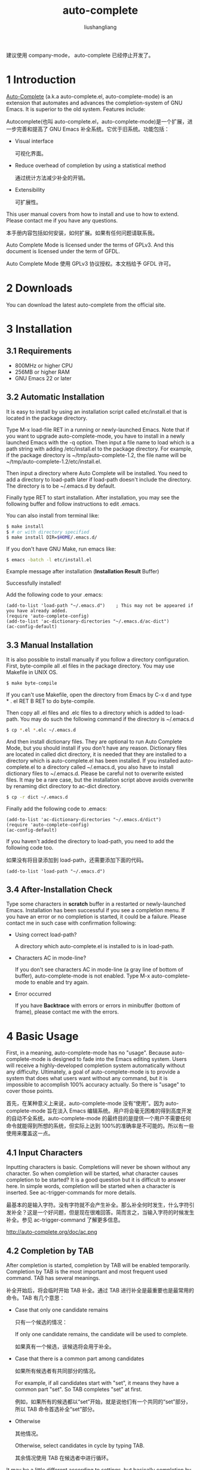 # -*- coding:utf-8-*-
#+TITLE: auto-complete
#+AUTHOR: liushangliang
#+EMAIL: phenix3443+github@gmail.com

建议使用 company-mode， auto-complete 已经停止开发了。

* 1 Introduction
  [[https://github.com/auto-complete/auto-complete][Auto-Complete]] (a.k.a auto-complete.el, auto-complete-mode) is an extension that automates and advances the completion-system of GNU Emacs. It is superior to the old system. Features include:

  Autocomplete(也叫 auto-complete.el，auto-complete-mode)是一个扩展，进一步完善和提高了 GNU Emacs 补全系统。它优于旧系统。功能包括：

  + Visual interface

	可视化界面。

  + Reduce overhead of completion by using a statistical method

	通过统计方法减少补全的开销。

  + Extensibility

	可扩展性。

  This user manual covers from how to install and use to how to extend. Please contact me if you have any questions.

  本手册内容包括如何安装，如何扩展。如果有任何问题请联系我。

  Auto Complete Mode is licensed under the terms of GPLv3. And this document is licensed under the term of GFDL.

  Auto Complete Mode 使用 GPLv3 协议授权。本文档给予 GFDL 许可。

* 2 Downloads

  You can download the latest auto-complete from the official site.

* 3 Installation

** 3.1 Requirements

   + 800MHz or higher CPU
   + 256MB or higher RAM
   + GNU Emacs 22 or later

** 3.2 Automatic Installation

   It is easy to install by using an installation script called etc/install.el that is located in the package directory.

   Type M-x load-file RET in a running or newly-launched Emacs. Note that if you want to upgrade auto-complete-mode, you have to install in a newly launched Emacs with the -q option. Then input a file name to load which is a path string with adding /etc/install.el to the package directory. For example, if the package directory is ~/tmp/auto-complete-1.2, the file name will be ~/tmp/auto-complete-1.2/etc/install.el.

   Then input a directory where Auto Complete will be installed. You need to add a directory to load-path later if load-path doesn't include the directory. The directory is to be ~/.emacs.d by default.

   Finally type RET to start installation. After installation, you may see the following buffer and follow instructions to edit .emacs.

   You can also install from terminal like:

   #+BEGIN_SRC sh
$ make install
$ # or with directory specified
$ make install DIR=$HOME/.emacs.d/
   #+END_SRC

   If you don't have GNU Make, run emacs like:

   #+BEGIN_SRC sh
$ emacs -batch -l etc/install.el
   #+END_SRC

   Example message after installation (*Installation Result* Buffer)

   Successfully installed!

   Add the following code to your .emacs:

   #+BEGIN_SRC elisp
(add-to-list 'load-path "~/.emacs.d")    ; This may not be appeared if you have already added.
(require 'auto-complete-config)
(add-to-list 'ac-dictionary-directories "~/.emacs.d/ac-dict")
(ac-config-default)
   #+END_SRC

** 3.3 Manual Installation

   It is also possible to install manually if you follow a directory configuration. First, byte-compile all .el files in the package directory. You may use Makefile in UNIX OS.
   #+BEGIN_SRC sh
$ make byte-compile
   #+END_SRC

   If you can't use Makefile, open the directory from Emacs by C-x d and type * . el RET B RET to do byte-compile.

   Then copy all .el files and .elc files to a directory which is added to load-path. You may do such the following command if the directory is ~/.emacs.d
   #+BEGIN_SRC sh
$ cp *.el *.elc ~/.emacs.d
   #+END_SRC

   And then install dictionary files. They are optional to run Auto Complete Mode, but you should install if you don't have any reason. Dictionary files are located in called dict directory, it is needed that they are installed to a directory which is auto-complete.el has been installed. If you installed auto-complete.el to a directory called ~/.emacs.d, you also have to install dictionary files to ~/.emacs.d. Please be careful not to overwrite existed files. It may be a rare case, but the installation script above avoids overwrite by renaming dict directory to ac-dict directory.
   #+BEGIN_SRC sh
$ cp -r dict ~/.emacs.d
   #+END_SRC

   Finally add the following code to .emacs:
   #+BEGIN_SRC elisp
(add-to-list 'ac-dictionary-directories "~/.emacs.d/dict")
(require 'auto-complete-config)
(ac-config-default)
   #+END_SRC

   If you haven't added the directory to load-path, you need to add the following code too.

   如果没有将目录添加到 load-path，还需要添加下面的代码。

   #+BEGIN_SRC elisp
(add-to-list 'load-path "~/.emacs.d")
   #+END_SRC

** 3.4 After-Installation Check

   Type some characters in *scratch* buffer in a restarted or newly-launched Emacs. Installation has been successful if you see a completion menu. If you have an error or no completion is started, it could be a failure. Please contact me in such case with confirmation following:

   + Using correct load-path?

	 A directory which auto-complete.el is installed to is in load-path.

   + Characters AC in mode-line?

	 If you don't see characters AC in mode-line (a gray line of bottom of buffer), auto-complete-mode is not enabled. Type M-x auto-complete-mode to enable and try again.

   + Error occurred

	 If you have *Backtrace* with errors or errors in minibuffer (bottom of frame), please contact me with the errors.

* 4 Basic Usage

  First, in a meaning, auto-complete-mode has no "usage". Because auto-complete-mode is designed to fade into the Emacs editing system. Users will receive a highly-developed completion system automatically without any difficulty. Ultimately, a goal of auto-complete-mode is to provide a system that does what users want without any command, but it is impossible to accomplish 100% accuracy actually. So there is "usage" to cover those points.

  首先，在某种意义上来说，auto-complete-mode 没有“使用”。因为 auto-complete-mode 旨在淡入 Emacs 编辑系统。用户将会毫无困难的得到高度开发的自动不全系统。auto-complete-mode 的最终目的是提供一个用户不需要任何命令就能得到所想的系统，但实际上达到 100%的准确率是不可能的。所以有一些使用来覆盖这一点。

** 4.1 Input Characters

   Inputting characters is basic. Completions will never be shown without any character. So when completion will be started, what character causes completion to be started? It is a good question but it is difficult to answer here. In simple words, completion will be started when a character is inserted. See ac-trigger-commands for more details.

   最基本的是输入字符。没有字符就不会产生补全。那么补全何时发生，什么字符引发补全？这是一个好问题，但是现在很难回答。简而言之，当输入字符的时候发生补全。参见 ac-trigger-command 了解更多信息。

   #+CAPTION:Inputting Characters
   http://auto-complete.org/doc/ac.png

** 4.2 Completion by TAB

   After completion is started, completion by TAB will be enabled temporarily. Completion by TAB is the most important and most frequent used command. TAB has several meanings.

   补全开始后，将会临时开始 TAB 补全。通过 TAB 进行补全是最重要也是最常用的命令。TAB 有几个意思：

   + Case that only one candidate remains

	 只有一个候选的情况：

	 If only one candidate remains, the candidate will be used to complete.

	 如果真有一个候选，该候选将会用于补全。

   + Case that there is a common part among candidates

	 如果所有候选者有共同部分的情况。

	 For example, if all candidates start with "set", it means they have a common part "set". So TAB completes "set" at first.

	 例如，如果所有的候选都以“set”开始，就是说他们有一个共同的“set”部分，所以 TAB 命令首选补全“set”部分。

   + Otherwise

	 其他情况。

	 Otherwise, select candidates in cycle by typing TAB.

	 其余情况使用 TAB 在候选者中进行循环。

   It may be a little different according to settings, but basically completion by TAB works as we wrote above. A reason why TAB has several meanings is that we want users to do anything with TAB.

   根据设置可能会有不同，但使用 TAB 进行补全基本上如何上面所说。为何 TAB 会有几个含义的原因就是我们希望用户只用 TAB 就能做任何事情。

** 4.3 Completion by RET

   Like completion by TAB but some points are different:

   类似使用 TAB 补全但是有些不同：

   + Complete a selected candidate immediately

	 立即使用选中的候选进行补全。

   + Execute an action if a selected candidate has the action

	 如果选中的候选项有动作立刻执行。

   It is necessary to type TAB a few times for completion by TAB. Completion by RET instead complete a selected candidate immediately, so when you see a candidate you want, just type RET. If the candidate has an action, the action will be executed. Take a example of builtin abbrev completion. In completion by TAB, an abbrev which expands "www" to "World Wide Web" will be completed to "www", but in completion by RET, the abbrev will be expanded to "World Wide Web" as completion.

   使用 TAB 补全有必要多次按下 TAB 键。但是 RET 使用选中的候选者立即进行补全。所以如果看到想要的候选者就可以直接按下回车键。如果候选者有一个行为，该行为将会执行。以自带的 abbrev 补全为例，缩写 www 会扩展为“world wide web”，如果使用 TAB 进行补全，www 将会补全为 www，但是使用 RET 补全，www 会补全为“world wide web”。

** 4.4 Candidate Selection

   Following the auto-complete-mode philosophy, it is not recommended to manually select candidates. That means it has been failed to guess the completion, and also it requires users to do candidate selection which is a high cost operation. We think there are so many cases that requires to do candidate selection, because completion by TAB will help candidate selection somehow and in recent versions, a statistical method contributes to make a candidate suggestion more accurate. However, actually, this is such cases. So we also think it is not bad idea to remember how to select candidates.

   按照 auto-complete-mode 的哲学，不推荐手动选择候选项。那就意味着猜测补全失败，而且要求用户选择也是高成本操作。我们认为有很多情况下需要用户做选择，因为通过 TAB 某种程度上会有助于选择，在最近的版本中，一个统计方法有助于使选择更精确。然而实际上我们说的就是这种情况。所以我们也不认为记住如何选择候选项是个好主意。

   Selecting candidates is not a complex operation. You can select candidates forward or backward by cursor key or M-p and M-n. According to settings, a behavior of completion by TAB will be changed as a behavior of completion by RET. See ac-dwim for more details.

   选择候选项并不是个复杂操作。可以通过光标键或 M-n 和 M-n 向前向后选择。根据设置，TAB 进行补全的行为可以设置成 RET 补全的行为一样。参见 ac-dwin 了解更过细节。

   There are other ways to select candidates. M-1 to select candidate 1, M-2 to select candidate 2, and so on.

   还有其他方法选择候选项。M-1 选择候选项 1，M-2 选择候选项 2，以此类推。

** 4.5 Help

  auto-complete-mode has two types of help functionalities called Quick Help and Buffer Help. They are different in a point of displaying. Quick help will appear at the side of completion menu, so you can easily see that, but there is a problem if there is no space to display the help. Quick help will be shown automatically. To use quick help, you need to set ac-use-quick-help to t. Delay time to show quick help is given by ac-quick-help-delay.

  auto-complete-mode 有两种类型的帮助功能，Quick help 和 Buffer help。它们显示不同。Quick help 将显示在补全菜单旁，可以很容易的看到，但问题是可能没有足够的空间来显示帮助信息。Quick help 会自动显示。为了使用 Quick help 需要将 ac-use-quick-help 设置为 t。显示 quick help 的延时时间有 ac-quick-help-delay 控制。

  On the other side, buffer help will not be shown without any instructions from users. Buffer help literally displays help in a buffer in another window. It costs more to see than quick help, but it has more readability. To show buffer help, press C-? or f1. By pressing C-M-v or C-M-S-v after showing buffer help, you can scroll forward or backward through the help buffer. Other commands will be fallbacked and buffer help will be closed.

  另一方面，如果用户没有任何指示，buffer help 不会显示。buffer help 会在另外一个窗口的 buffer 显示。相比 quick help 它花销更大，但是更可读。为了显示 buffer help，按 C-?或 f1。显示 buffer help 之后，使用 C-M-v 或 C-S-v 向前或向后滚动。其他的命令将会返回，buffer help 将会关闭。

** 4.6 Summary

   Completion will be started by inserting characters. After completion is started, operations in the following table will be enabled temporarily. After completion is finished, these operations will be disabled.

   插入字符时将会触发补全。补全开始后，下面表中的操作就临时可用。补全结束后，这些操作也就禁用了。

   | Key       | Command     | Description               |
   | TAB, C-i  | ac-expand   | Completion by TAB         |
   | RET, C-m  | ac-complete | Completion by RET         |
   | down, M-n | ac-next     | Select next candidate     |
   | up, M-p   | ac-previous | Select previous candidate |
   | C-?, f1   | ac-help     | Show buffer help          |

   To stop completion, simply use C-g.

   使用 C-g 停止补全。

* 5 Advanced Usage

** 5.1 auto-complete command

   Basically there is an assumption that auto-complete-mode will be started automatically, but there is also exception. For example, that is a case that an user wants to complete without inserting any character or a case not to start auto-complete-mode automatically by settings. A command called auto-complete is useful in such cases, which is used with key binding in general. The following code changes a default completion command to more advanced feature that auto-complete-mode provides.

   一般假设 auto-complete-mode 会自动开始，但也有例外。例如，用户希望补全不要插入任何字符或者通过设置禁止自动启动 auto-complete-mode。这种情况下 auto-complete 命令就很有用，通常绑定到按键上。下面的代码将默认的补全命令更改为 auto-complete-mode 提供的更高级的功能。

   #+BEGIN_SRC elisp
(define-key ac-mode-map (kbd "M-TAB") 'auto-complete)
   #+END_SRC

   So, as of auto-complete command, it is a little different from an original automatic completion.

   正如 auto-complete-mode，这和原先的自动补全命令有点不同。

   + Case that only one candidate remains

	 只有剩余一个补全的情况。

	 Complete immediately without showing completion menu.

	 不显示补全菜单立即补全。

   + Case that no candidates remains

	 没有候选项剩余。

	 Attempt to complete with fuzzy matching. See Completion by Fuzzy Matching for more details.

	 尝试使用模糊匹配进行补全。

   + Otherwise

	 其他。

	 Otherwise start completion with/without expanding a whole common part and showing completion menu. See also ac-show-menu-immediately-on-auto-complete and ac-expand-on-auto-complete.

	 否则扩展公共部分，显示补全菜单。

** 5.2 Completion by Fuzzy Matching

	In a case that there are no candidates by auto-complete command or the case where ac-fuzzy-complete command is executed, auto-complete-mode attempts to complete with fuzzy matching instead of the usual exact matching. Parameters of fuzzy matching have already been optimized for use, so users don't need to change them. However if you want to know the internals, see fuzzy.el. Using completion by fuzzy matching, typos will be fixed as a series of completion. For instance, input "messaeg" in a buffer, and then do M-x auto-complete or M-x ac-fuzzy-complete. The cursor color will be changed to red if completion has been successful, and then you can continue to complete, regarding "messaeg" as "message". It is not a bad idea to bind auto-complete command to some key to handle such cases.

	如果 auto-complete 命令没有候选项的，或者执行了 ac-fuzzy-complete 命令，auto-complete-mode 会尝试使用模糊匹配而不是正常的准确匹配进行补全。为了使用，模糊匹配的参数已经优化过，所以用户不需要改变它们。但是如果想知道内部，查看 fuzzy.el。使用模糊匹配进行补全，输入将会根据补全进行修正。例如，在 buffer 中输入“messaeg”，然后执行 M-x auto-complete 或 M-x ac-fuzzy-complete。如果补全成功，光标的颜色将会变为红色，然后可以把“messaeg”当做“message”继续补全。将 auto-complete 命令绑定到按键来处理这样的情况不是个坏主意。

	#+CAPTION:Fuzzy matching
	http://auto-complete.org/doc/ac-fuzzy.png

** 5.3 Filtering Completion Candidates

   You can start filtering by C-s. The cursor color will change to blue. Then input characters to filter. It is possible to do completion by TAB or select candidates, which changes the cursor color to original so that telling filtering completion candidates has done. The filtering string will be restored when C-s again. To delete the filter string, press DEL or C-h. Other general operations is not allowed there.

   可以通过 C-s 开始过滤。光标颜色将会变为蓝色。然后输入字符来进行过滤。可以通过 TAB 完成补全或者选择候选项，这将光标颜色变为原来的颜色，同时也说明过滤候选项已经完成。再次使用 c-s 时过滤的字符串将会被保存起来。使用 DEL 或 C-h 删除过滤字符串。这里其他的操作是不允许的。
   #+CAPTION:Filtering
   http://auto-complete.org/doc/ac-isearch.png

** 5.4 Trigger Key

   It is difficult what key auto-complete command is bound to. It should be bound to a key which is easy to press as much as possible because completion operation is often happened. However, it is a major problem that there is no empty key to press easily. auto-complete-mode provides a feature called Trigger Key that handles such the problem. Using trigger key, you can use an arbitrary key temporarily if necessary. The following code uses TAB as trigger key.

   很难决定将 auto-complete 命令绑定在哪个按键上。应该将其尽可能的绑定在容易按到的键上，因为经常发生补全操作。然而，主要的问题是没有空余的按键。auto-complete-mode 提供了一个叫做触发键的功能来解决这个问题。使用触发键，如果必要的话可以临时使用任何按键。下面的代码使用 TAB 作为触发键。

   #+BEGIN_SRC elisp
(ac-set-trigger-key "TAB")
   #+END_SRC

   Trigger key will be enabled after inserting characters. Otherwise it is dealt as an usual command (TAB will be indent). Generally, trigger key is used with ac-auto-start being nil.

   插入字符之后触发键就会启用。否则还是按照普通的命令处理了（TAB 将会缩进）。一般来说使用触发键的时候 ac-auto-start 设置为 nil。

   #+BEGIN_SRC elisp
(setq ac-auto-start nil)
   #+END_SRC

   As of ac-auto-start, see Not to complete automatically or ac-auto-start for more details.

** 5.5 Candidate Suggestion

   auto-complete-mode analyzes completion operations one by one and reduces overheads of completion as much as possible. For example, having a candidate "foobar" been completed few times, auto-complete-mode arranges it to top of the candidates next time and make a situation that allows users to complete the word with one time TAB or few times TAB. It is called comphist internally, and you can use it by setting ac-use-comphist to t. It is enabled by default. Collection operations data will be stored in user-emacs-directory or ~/.emacs.d/ with a name ac-comphist.dat.

   auto-complete-mode 会一个一个分析补全结果，尽力减少补全的过度开销。例如，使用“foobar”补全几次之后，auto-complete-mode 就会把它放在补全列表的前面，这样用户就能通过一次 TAB 或几次 TAB 来进行补全。这就是内部 comphist，可以通过将 ac-use-comphist 来使用它。默认是启用的。搜集的操作数据将会放在 use-emacs-directory 或者~/.emacs.d/下的 ac-comphist.dat 文件中。

   auto-complete-mode collects two types of data to accomplish accurate candidate suggestion.

   auto-complete-mode 搜集两种类型的数据来完成精确补全的建议。

   + Count of completion

	 补全的次数。

   + Position of completion

	 补全的位置。

   Simply saying, it collects not only a completion count but also a position of completion. A completion candidate will be scored with the count and the point. If you complete find-file with a word f few times, in next time find-file will be arranged to top of candidates. However it is too simple. Actually find-file with find- will not have the same score, because a distance between f and find- will reduce a weight of scoring. It means that if you often complete find-library after find-, find-library will get high score than find-file at that position. So auto-complete-mode can guess find-file will be top after f and find-library will be top after find- as it seems to learn from users' operations.

   简单来说，不仅搜集补全数量，还搜集补全位置。补全候选项将会使用数量和位置来打分。如果使用 f 补全 find-file 多次，下次，find-file 将会安排在补全列表的前面。但是，这太简单了。实际上包含 find-的 find-file 将会有不同的得分，因为 f 和 find-之间的差别将会减少得分的比重。也就是说如果经常在 find-后使用 find-library 补全，find-library 在该位置将会比 find-file 有更好的得分。所以 auto-complete-mode 从用户的操作中学到了 f 之后应该是要输入 find-file，find-之后应该是要输入 find-library。

** 5.6 Completion by Dictionary

   Dictionary is a simple list of string. There is three types of dictionary: user defined dictionary, major mode dictionary, and extension dictionary. You need to add ac-source-dictionary to ac-sources (default). See Source for more details.

   字典是字符串的简单列表。有三种类型的字典：用户自定义字典，主模式字典和扩展字典。需要将 ac-source-dictory 添加到 ac-sources（默认）。参看 Source 了解更多消息。

*** 5.6.1 User Defined Dictionary

	User defined dictionary is composed of a list of string specified ac-user-dictionary and dictionary files specified by ac-user-dictionary-files. Dictionary file is a word list separated with newline. User defined dictionary is shared with all buffers. Here is example adding your mail address to dictionary.

	用户自定义字典由 ac-user-dictonary 和 ac-user-dictionary-files 指定的字典文件中的字符串列表组成。字典文件是一个由换行符分割的单词列表。所有 buffer 共享用户字典文件。下面将将邮箱地址添加到字典的例子。

	#+BEGIN_SRC elisp
(add-to-list 'ac-user-dictionary "foobar@example.com")
	#+END_SRC

	Setting will be applied immediately. Try to input "foo" in a buffer. You may see foobar@example.com as a completion candidate. This setting will be cleared if Emacs will quit. You need to write the following code to keep setting in next Emacs launching.

	设置会立即启用，在 buffer 中尝试使用输入“foo”，可以看到 foobar@example.com 在补全列表中。Emacs 退出时将会清楚该设置。要想下次 Emacs 启动还使用设置需要以下代码。

	#+BEGIN_SRC elisp
(setq ac-user-dictionary '("foobar@example.com" "hogehoge@example.com"))
	#+END_SRC

	There is more easy way to add word to dictionary. Files specified by ac-user-dictionary-files will be treated as dictionary files. By default, ~/.dict will be a dictionary file, so edit ~/.dict like:

	更简单的方法是将单词添加到字典。ac-user-dictionay-files 指定的文件作为字典文件。默认，~/.dict 将会是字典文件，所以可以如下编辑~/.dict：

	#+BEGIN_EXAMPLE
foobar@example.com
hogehoge@example.com
	#+END_EXAMPLE

	As we said, words are separated with newline. They are not applied immediately, because auto-complete-mode uses cache not to load every time from a dictionary file. It may be high cost. To clear cache, do M-x ac-clear-dictionary-cache. After that, dictionary files will be load absolutely.

	正如前面所说，单词使用换行分割。它们不会立即启用，因为 auto-complete-mode 使用缓存而不是每次都加载字典文件。你可能代价较高。使用 M-x ac-clear-dictionary-cache 清除缓存。之后，字典文件就会被加载。

	No need to say perhaps, you can use other files as dictionary file by adding to ac-user-dictionary-files.

	没必要说可能，可用通过向 ac-use-dictionary-files 添加文件来使用其他字典文件。

*** 5.6.2 Major Mode Dictionary and Extension Dictionary

   You can use other dictionaries for every major-modes and extensions. A dictionary will loaded from a directory specified with ac-dictionary-directories. ac-dictionary-directories may be the following setting if you followed Installation instructions.

   可以为各主模式和扩展使用不同的字典。从 ac-dictionary-directories 指定的目录中加载字典文件。。如果使用安装指南，ac-dictionary-directories 可能是如下设置。

   #+BEGIN_SRC elisp
(add-to-list 'ac-dictionary-directories "~/.emacs.d/ac-dict")
   #+END_SRC

   A dictionary named c++-mode for specific major-mode and a dictionary named txt for specific extension will be stored in the directory. For instance, you complete in a buffer named a.cpp with dictionary completion, following the setting above, ~/.emacs.d/ac-dict/c++-mode and ~/.emacs.d/ac-dict/cpp will be loaded as dictionary file. You can edit the dictionary files and make a new one. In addition, you can add a new dictionary file to a directory that has same configuration.

   该目录中包含一个用于主指定主模式的 c++-mode 字典和用于扩展的 txt 字典。例如，根据上面的设置，如果在名为 a.cpp 的 buffer 中使用字典补全，~/.emacs.d/ac-dict/c++-mode 和~/.emacs.d/ac-dict/cpp 文件将会作为字典文件加载。可以编辑字典文件来生成新字典。另外，可以将字典文件添加到有相同配置的目录中。

   As same as user defined dictionary, after editing and adding dictionary, you should do M-x ac-clear-dictionary-cache to apply changes.

   正如用户自定义字典，编辑和添加字典后，应该使用 M-x ac-clear-dirctory-cache 来应用改变。

* 6 Source

  Source is a concept that ensures the extensibility of auto-complete-mode. Simply saying, source is a description of:

  source 是一个用来确保 auto-complete-mode 的概念，简单来说可以描述为：

  + How to generate completion candidates

	如何生成候选候选项。

  + How to complete

	如何补全。

  + How to show

	如何显示。

  Anybody who knows a little Emacs Lisp can define a source easily. See Extend for how to define a source. Here we will explain how to use built-in sources.

  任何了解一点 Emacs Lisp 的人都可以容易的定义一个 source。参见 Extend 了解如何定义一个 source。这里解释如何使用内置的 sources。

  Usually a source name starts with ac-source-. So you can list sources with apropos (M-x apropos RET ^ac-source-). You may see ac-source-filename and ac-source-dictionary which are entities of sources.

  通常 source 名字以 ac-source-开始。所以开始用 apropos 来列出所有源（M-x apropos RET ^ac-source-）。可以看到 source 中的条目 ac-source-filename 和 ac-source-dictionary。

** 6.1 Using Source

   If you wrote (ac-config-default) in your .emacs, it is rare to change a source setting because it is already optimized to use. Here is a short explanation about source however. Sources will be used by setting ac-sources to a list of sources. You can see the setting by evaluating ac-sources in *scratch* buffer:

   如果将(ac-config-default)写在.emacs 中，将很少改变 source 设定，因为已经为了使用优化过了。然而这里有一个关于 source 的简短解释。source 将会被使用，通过将 ac-sources 设定为 sources 的列表。可以通过在 *scratch* buffer 中计算 ac-sources 来看到设置。

   #+BEGIN_SRC elisp
;; Formatted
(ac-source-filename
 ac-source-functions
 ac-source-yasnippet
 ac-source-variables
 ac-source-symbols
 ac-source-features
 ac-source-abbrev
 ac-source-words-in-same-mode-buffers
 ac-source-dictionary)
   #+END_SRC

   As you see, ac-sources in *scratch* buffer has six sources. We explain each source for detail, you can guess meanings of sources. It is worth to remember that ac-sources is a buffer local variable, which means each ac-sources for buffers will be different.

   正如所见，*scratch* buffer 中的 ac-sources 有六个 source。我们将详细解释每个 source，可以猜测 source 的含义。值得记住的是 ac-sources 是一个 buffer local 变量，也就是说每个 buffer 的 ac-sources 是不同的。

   Here is an example. Imagine you are at the *scratch* buffer. As we said, this buffer has many sources. Some people think there are too many. So try to change ac-sources to reduce functionality. It is easy to change. Just evaluate the following code in the *scratch* buffer or with M-::

   这里是一个例子，想象你在 *scratch* buffer。正如所说，该 buffer 有很多 srouce。有些人认为太多了。所以尝试修改 ac-sources 来减少功能。很容易改变。只需要在 *scratch* buffer 中计算下面的表达式即可：

   #+BEGIN_SRC elisp
(setq ac-sources '(ac-source-symbols ac-source-words-in-same-mode-buffers))
   #+END_SRC

   This example changes ac-source setting and enable only symbol completion and word completion among same major modes. Then, how can we enable this setting in next Emacs launching? We can change settings by adding a hook which is called when *scratch* buffer is created.

   这个例子改变了 ac-source 设置，只在相同的主模式中启用了符号补全和单词补全。那么，如何在以后启动的 Emacs 中也保持这样的设置呢？它会在创建*scratch* buffer 的时候添加沟子荠函数来改变设置。

   #+BEGIN_SRC elisp
(defun my-ac-emacs-lisp-mode ()
  (setq ac-sources '(ac-source-symbols ac-source-words-in-same-mode-buffers)))

(add-hook 'emacs-lisp-mode-hook 'my-ac-emacs-lisp-mode)
   #+END_SRC

   If the code (ac-config-default) is written in .emacs, the code above may not work correctly. This is because (ac-config-default) will overwrite the setting. In such case, you can redefine a function which is used in (ac-config-default). The function name is ac-emacs-lisp-mode-setup in emacs-lisp-mode. See auto-complete-config.el for more details.

   如果代码(ac-config-default)写入到.emacs 当中，上面的代码就不能正确运行。这种情况下，应该重新定义(ac-config-default)中使用的函数。emacs-lisp-mode 中该函数名字是 ac-emacs-lisp-mode-setup。参见 auto-complete-config.el 了解更多详细信息。

   #+BEGIN_SRC elisp
(defun ac-emacs-lisp-mode-setup ()
  (setq ac-sources '(ac-source-symbols ac-source-words-in-same-mode-buffers)))
   #+END_SRC

   So, now you know how to change sources in a specific major mode. Summary is:

   现在，知道了如何在指定的主模式中改变 source。总的来说：

   1. Define a function changing ac-sources

	  定义修改 ac-sources 的函数。

   2. Register the function to proper mode hooks (c++-mode-hook, ruby-mode-hook, and python-mode-hook, etc)

   将函数注册合适的模式钩子上（c++-mode-hook，ruby-mode-hook 和 python-mode-hook 等等）。

	By the way, how can we change a setting for all buffers? We use setq-default to change ac-sources instead of setq in such case. Then the default value of ac-sources will be changed to the value you specified.

	那么，如何改变所有 buffer 中的设置呢？这种情况下使用 setq-default 而不是 setq 来修改。然后 ac-sources 的默认值将会改变为指定的值。

	#+BEGIN_SRC elisp
(setq-default ac-sources '(ac-source-words-in-all-buffer))
	#+END_SRC

	There are other ways to do that. (ac-config-default) changes the default value of ac-sources by registering a hook for auto-complete-mode. The registered function is ac-common-setup that adds ac-source-filename to the first of ac-sources by default. So all auto-complete-mode enabled buffer will have ac-source-filename at the first of ac-sources. A reason why adding to the first is relating to Omni Completion. Anyway you don't care about it here. So if you want to change ac-sources of all buffer, you can redefine ac-common-setup function to do that.

	还有其他方法可以做到。（ac-config-default）为 auto-complete-mode 注册了一个钩子，从而改变了 ac-sources 的默认值。注册的函数就是 ac-common-setup，该函数默认将 ac-source-filename 添加为 ac-sources o 第一个元素。这样所有的启用 auto-complete-mode 的 buffer 都会将 ac-source-filename 放在 ac-sources 的第一个。为什么将其放在第一位是和 Omni 补全有关系的。不管怎么说现在没必要关系这个。所以如果想修改所有 buffer 的 ac-sources，可以重新定义 ac-common-setup 函数。

	#+BEGIN_SRC elisp
;; Add ac-source-dictionary to ac-sources of all buffer
(defun ac-common-setup ()
  (setq ac-sources (append ac-sources '(ac-source-dictionary))))
	#+END_SRC

** 6.2 Builtin Sources

   Here are defined sources in auto-complete.el and auto-complete-config.el.

   下面是 auto-complete.el 和 auto-complete-config.el 中定义的 source。

*** 6.2.1 ac-source-abbrev

	A source for Emacs abbreviation function. See info emacs Abbrevs about abbreviation function.

	Emacs 缩写函数使用的 source，查看 emacs Abbrevs 了解。

*** 6.2.2 ac-source-css-property

	A source for CSS property.

	CSS 属性的 source。

*** 6.2.3 ac-source-dictionary

	A source for dictionary. See Completion by Dictionary about dictionary.

	字典 source。

*** 6.2.4 ac-source-eclim

	A source for Emacs-eclim.

*** 6.2.5 ac-source-features

	A source for completing features which are available with (require '.

	补全功能的 source，可用于(require ')。

*** 6.2.6 ac-source-filename

	A source for completing file name. Completion will be started after inserting /.

	用于补全文件名的 source，在插入/之后开始补全。

*** 6.2.7 ac-source-files-in-current-dir

	A source for completing files in a current directory. It may be useful with eshell.

	补全当前目录中的文件。可能用于 eshell。

*** 6.2.8 ac-source-functions

	A source for completing Emacs Lisp functions. It is available only after (.
	补全 Emacs Lisp 函数。只在（之后可用。

*** 6.2.9 ac-source-ghc-mod

	A source for ghc-mod.

*** 6.2.10 ac-source-gtags

	A source for completing tags of Global.

	补全 global 的 tags。

*** 6.2.11 ac-source-imenu

	A source for completing imenu nodes. See info emacs imenu for details.


*** 6.2.12 ac-source-semantic

	A source for Semantic. It can be used for completing member name for C/C++.

*** 6.2.13 ac-source-slime

	A source for SLIME.

*** 6.2.14 ac-source-semantic-raw

	Unlike ac-source-semantic, this source is for completing symbols in a raw namespace.

*** 6.2.15 ac-source-symbols

	A source for completing Emacs Lisp symbols.

*** 6.2.16 ac-source-variables

	A source for completing Emacs Lisp symbols.

*** 6.2.17 ac-source-words-in-all-buffer

	A source for completing words in all buffer. Unlikely ac-source-words-in-same-mode-buffers, it doesn't regard major-mode.

*** 6.2.18 ac-source-words-in-buffer

	A source for completing words in a current buffer.

*** 6.2.19 ac-source-words-in-same-mode-buffers

	A source for completing words which are collected over buffers whom major-mode is same to of a current buffer. For example, words will shared among a.cpp and b.cpp, but not shared among a.pl and b.cpp because they are different major-mode buffers. Usually this source is more useful than ac-source-words-in-all-buffer.

*** 6.2.20 ac-source-yasnippet

	A source for Yasnippet to complete and expand snippets.

* 7 Tips

** 7.1 Not to complete automatically

   If you are being annoyed with displaying completion menu, you can disable automatic starting completion by setting ac-auto-start to nil.

   如果觉得显示的补全菜单很烦人，可以将 ac-auto-start 设置为 nil 关闭补全菜单。

   #+BEGIN_SRC elisp
(setq ac-auto-start nil)
   #+END_SRC

   You need to bind some key to auto-complete command (because you need to complete anyway). For example, bind to ac-mode-map, which is a key map for auto-complete-mode enabled buffer:

   需要将 auto-complete 命令绑定到某个按键（因为无路如何都需要补全）。例如，绑定到 ac-mode-mamp。

   #+BEGIN_SRC elisp
(define-key ac-mode-map (kbd "M-TAB") 'auto-complete)
   #+END_SRC

   Or bind to global key map.

   或者绑定到全局键映射。

   #+BEGIN_SRC elisp
(global-set-key "\M-/" 'auto-complete)
   #+END_SRC

   In addition, if you allow to start completion automatically but also want to be silent as much as possible, you can do it by setting ac-auto-start to an prefix length integer. For example, if you want to start completion automatically when you has inserted 4 or more characters, just set ac-auto-start to 4:

   此外，如果允许自动补全，但是希望它能够尽可能的安静，那就需要将 ac-auto-start 设置为前缀的合适长度。例如，如果想要插入 4 个或更多字符以后才开始补全，只需要将 ac-auto-start 设置为 4：

   (setq ac-auto-start 4)

   Setting ac-auto-start to large number will result in good for performance. Lesser ac-auto-start, more high cost to produce completion candidates, because there will be so many candidates necessarily. If you feel auto-complete-mode is stalling, change ac-auto-start to a larger number or nil.

   将 ac-auto-start 设置为比较大的数字将会有更好的性能。比较小的 ac-auto-start 产生补全候选项的时候有更多的消耗，因为将会有很多的必要候选项。如果 auto-complete-mode 变慢了，将 ac-auto-start 修改为大点的数字或 nil。

   See ac-auto-start for more details.

   And consider to use Trigger Key.

   考虑使用 Trigger Key。

** 7.2 Not to show completion menu automatically

   There is another approach to solve the annoying problem is that not to show completion menu automatically. Not to show completion menu automatically, set ac-auto-show-menu to nil.

   解决这个烦人问题的另一个方法是不自动显示补全菜单。将 ac-auto-show-menu 设置为 nil 可以不自动显示补全菜单。

   #+BEGIN_SRC elisp
(setq ac-auto-show-menu nil)
   #+END_SRC

   When you select or filter candidates, completion menu will be shown.

   当选择或过滤候选项的时候，补全菜单将会显示。

   In other way, you can delay showing completion menu by setting ac-auto-show-menu to seconds in real number.

   另一种方式是延迟显示补全菜单，这需要将 ac-auto-show-menu 设置为延迟的秒数。

   #+BEGIN_SRC elisp
;; Show 0.8 second later
(setq ac-auto-show-menu 0.8)
   #+END_SRC

   This interface has both good points of completely automatic completion and completely non-automatic completion. This may be default in the future.

   该接口兼具自动补全和非自动补全的优点。将来可能会设为默认。

** 7.3 Stop completion

   You can stop completion by pressing C-g. However you won't press C-g while defining a macro. In such case, it is a good idea to bind some key to ac-completing-map.

   可以使用 C-g 停止自动补全。但是定义宏的时候可能不希望使用 C-g。这种情况下，绑定一些健到 ac-completing-map 是个好主意。

   #+BEGIN_SRC elisp
(define-key ac-completing-map "\M-/" 'ac-stop)
   #+END_SRC

   Now you can stop completion by pressing M-/.

   现在可以使用 M-/停止补全了。
** 7.4 Finish completion by TAB

   As we described above, there is many behaviors in TAB. You need to use TAB and RET properly, but there is a simple interface that bind RET to original and TAB to finish completion:

   正如前面所讲，TAB 有很多行为。可能需要正确使用 TAB 和 RET，但是有一个简单的借口可以将 RET 绑定为原本的设置，而使用 TAB 来完成补全。

   #+BEGIN_SRC elisp
(define-key ac-completing-map "\t" 'ac-complete)
(define-key ac-completing-map "\r" nil)
   #+END_SRC

** 7.5 Select candidates with C-n/C-p only when completion menu is displayed

   By evaluating the following code, you can select candidates with C-n/C-p, but it might be annoying sometimes.

   通过计算下面的代码，可以使用 C-n/C-p 选择候选项，但是有时候可能有些烦人。

   #+BEGIN_SRC elisp
;; Bad config
(define-key ac-completing-map "\C-n" 'ac-next)
(define-key ac-completing-map "\C-p" 'ac-previous)
   #+END_SRC

   In this case, it is better that selecting candidates is enabled only when completion menu is displayed so that the key input will not be taken as much as possible. ac-menu-map is a keymap for completion on completion menu which is enabled when ac-use-menu-map is t.

   这种情况下，更好的选择是只有在显示补全菜单的时候启用选择候选项，这样就可以尽可能少的减少按键。ac-menu-map 是补全菜单上的键映射，但此时需要将 ac-use-menu-map 设置为 t。

   #+BEGIN_SRC elisp
(setq ac-use-menu-map t)
;; Default settings
(define-key ac-menu-map "\C-n" 'ac-next)
(define-key ac-menu-map "\C-p" 'ac-previous)
   #+END_SRC

   See ac-use-menu-map and ac-menu-map for more details.

** 7.6 Not to use quick help

   A tooltip help that is shown when completing is called quick help. You can disable it if you don't want to use it:

   补全时显示工具提示叫做快速帮助，如果不想使用可以禁用。

   #+BEGIN_SRC elisp
(setq ac-use-quick-help nil)
   #+END_SRC

** 7.7 Change a height of completion menu

   Set ac-menu-height to number of lines.

   #+BEGIN_SRC elisp
;; 20 lines
(setq ac-menu-height 20)
   #+END_SRC

** 7.8 Enable auto-complete-mode automatically for specific modes

   auto-complete-mode won't be enabled automatically for modes that are not in ac-modes. So you need to set if necessary:

   不会为不在 ac-modes 中的 modes 自动启用 auto-complete-mode。因此必要的话需要如下设置：

   #+BEGIN_SRC elisp
   (add-to-list 'ac-modes 'brandnew-mode)
   #+END_SRC

** 7.9 Ignore case

   There is three ways to distinguish upper case and lower case.

   有三种方法来区分大小写。

   #+BEGIN_SRC elisp
;; Just ignore case
(setq ac-ignore-case t)
;; Ignore case if completion target string doesn't include upper characters
(setq ac-ignore-case 'smart)
;; Distinguish case
(setq ac-ignore-case nil)
   #+END_SRC

   Default is smart.

** 7.10 Stop completion automatically after inserting specific words

   	Set ac-stop-words to words that stops completion automatically. In ruby, some people want to stop completion automatically after inserting "end":

	将 ac-stop-words 设置为停止不全的单词。在 ruby 中，一些人希望能够在插入“end”后自动停止补全。

	#+BEGIN_SRC elisp
(add-hook 'ruby-mode-hook
          (lambda ()
            (make-local-variable 'ac-stop-words)
            (add-to-list 'ac-stop-words "end")))
	#+END_SRC

	Note that ac-stop-words is not a buffer local variable, so you need to make it buffer local with make-local-variable if it is buffer specific setting.

	注意，ac-stop-words 不是一个 buffer local 变量，所以如果是特定 buffer 蛇形，需要使用 make-local-variable 将其变为 buffer local。

** 7.11 Change colors

   Colors settings are following:

   | Face               | Description                           |
   | ac-completion-face | Foreground color of inline completion |
   | ac-candidate-face  | Color of completion menu              |
   | ac-selection-face  | Selection color of completion menu    |

   To change face background color, use set-face-background. To change face foreground color, use set-face-foreground. To set underline, use set-face-underline.

   #+BEGIN_SRC elisp
;; Examples
(set-face-background 'ac-candidate-face "lightgray")
(set-face-underline 'ac-candidate-face "darkgray")
(set-face-background 'ac-selection-face "steelblue")
   #+END_SRC

** 7.12 Change default sources

   Read Source first if you don't familiar with sources. To change default of sources, use setq-default:

   如果对 source 不了解的话先阅读 Source。使用 setq-default 改变 source 的默认值：

   #+BEGIN_SRC elisp
(setq-default ac-sources '(ac-source-words-in-all-buffer))
   #+END_SRC

** 7.13 Change sources for specific major modes

   	For example, you may want to use specific sources for C++ buffers. To do that, register a hook by add-hook and change ac-sources properly:

	如果想为 C++ buffer 使用指定的 source，使用 add-hook 注册钩子来正确改变 ac-sources：

	#+BEGIN_SRC elisp
(add-hook 'c++-mode (lambda () (add-to-list 'ac-sources 'ac-source-semantic)))
	#+END_SRC

** 7.14 Completion with specific source

   You can start completion with specific source. For example, if you want to complete file name, do M-x ac-complete-filename at point. Or if you want to complete C/C++ member name, do M-x ac-complete-semantic at point. Usually, you may bind them to some key like:

   可以使用指定的 source 补全。例如，如果想补全文件名，可以在 point 处使用 M-x ac-complete-filename。如果想补全 C/C++成员名，在 point 处使用 M-x ac-complete-semantic。通常应该将它们绑定在一下按键上，比如：

   #+BEGIN_SRC elisp
;; Complete member name by C-c . for C++ mode.
(add-hook 'c++-mode-hook
          (lambda ()
            (local-set-key (kbd "C-c .") 'ac-complete-semantic)))
;; Complete file name by C-c /
(global-set-key (kbd "C-c /") 'ac-complete-filename)
   #+END_SRC

   Generally, such commands will be automatically available when sources are defined. Assume that a source named ac-source-foobar is being defined for example, a command called ac-complete-foobar will be also defined automatically. See also Builtin Sources for available commands.

   通常，当定义好 source 之后这样的命令是自动可用的。假设已经定义好一个名为 ac-source-foobar 的 source，名字 ac-complete-foobar 的命令也是自动定义的。查看 Builtin Sources 了解可用的命令。

   If you want to use multiple sources for a command, you need to define a command for it like:

   如果想在一个命令中使用多个 source，需要类似如下的命令：
   #+BEGIN_SRC elisp
(defun semantic-and-gtags-complete ()
  (interactive)
  (auto-complete '(ac-source-semantic ac-source-gtags)))
   #+END_SRC

   auto-complete function can take an alternative of ac-sources.

** 7.15 Show help persistently

   Use ac-persist-help instead of ac-help, which is bound to M-<f1> and C-M-?.

** 7.16 Show a lastly completed candidate help

   ac-last-help command shows a lastly completed candidate help in a ac-help (buffer help) form. If you give an argument by C-u or just call ac-last-persist-help, its help buffer will not disappear automatically.

   ac-last-help 在 ac-help（buffer-help）表中显示上次补全候选项的帮助。如果使用 C-u 参数或调用 ac-last-persist-help，它的帮助 buffer 不会自动消失。

   ac-last-quick-help command show a lastly completed candidate help in a ac-quick-help (quick help) form. It is useful if you want to see a function documentation, for example.

   ac-last-quick-help 命令显示在 ac-quick-help 中显示上一个补全候选项帮助。这有助于看到函数文档。

   You may bind keys to these command like:

   将这些命令绑定到按键，比如:

   #+BEGIN_SRC elisp
(define-key ac-mode-map (kbd "C-c h") 'ac-last-quick-help)
(define-key ac-mode-map (kbd "C-c H") 'ac-last-help)
   #+END_SRC

** 7.17 Show help beautifully

   If pos-tip.el is installed, auto-complete-mode uses its native rendering engine for displaying quick help instead of legacy one.

   如果安装 pos-tip.el，auto-complete-mode 使用它的渲染引擎来显示快速帮助。

* 8 Third-party Extensions

** 8.1 SLIME

   See ac-slime page.

** 8.2 Scala

   See ENSIME page.

* 9 Configuration

  Any configuration item will be set in .emacs or with M-x customize-group RET auto-complete RET.

  任何配置项都可以在.emacs 中或通过 M-x customize-group RET auto-complete RET 设置。

** 9.1 ac-delay

   Delay time to start completion in real number seconds. It is a trade-off of responsiveness and performance.

   延迟补全的秒数。这是响应能力和性能的权衡。

** 9.2 ac-auto-show-menu

   Show completion menu automatically if t specified. t means always automatically showing completion menu. nil means never showing completion menu. Real number means delay time in seconds.

   如果设置为 t 自动显示补全菜单。t 表示着总是显示补全菜单。nil 表示绝不显示补全菜单。实数表示延迟显示的秒数。

** 9.3 ac-show-menu-immediately-on-auto-complete

   Whether or not to show completion menu immediately on auto-complete command. If inline completion has already been showed, this configuration will be ignored.

   是否在补全命令上立即显示补全菜单，如果行内补全已经显示，忽略该配置。

** 9.4 ac-expand-on-auto-complete

   Whether or not to expand a common part of whole candidates.

   是否扩展所有候选项的公共部分。

** 9.5 ac-disable-faces

   Specify a list of face symbols for disabling auto completion. Auto completion will not be started if a face text property at a point is included in the list.

** 9.6 ac-stop-flymake-on-completing

   Whether or not to stop Flymake on completion.

** 9.7 ac-use-fuzzy

   Whether or not to use fuzzy matching.

   是否使用模糊补全。

** 9.8 ac-fuzzy-cursor-color

   Change cursor color to specified color when Completion by Fuzzy Matching is started. nil means never changed. Available colors can be seen with M-x list-colors-display.

** 9.9 ac-use-comphist

   Whether or not to use Candidate Suggestion. nil means never using it and get performance better maybe.

   是否使用补全建议。

** 9.10 ac-comphist-threshold

   Specify a percentage of limiting lower scored candidates. 100% for whole scores.

   指定显示低分数候选项的百分比。

** 9.11 ac-comphist-file

   Specify a file stores data of Candidate Suggestion.

   指定用来保存候选项建议的文件。

** 9.12 ac-use-quick-help

   Whether or not to use quick help.

   是否使用快速帮助。

** 9.13 ac-quick-help-delay

   Delay time to show quick help in real number seconds.

   显示快速帮助的延迟时间。

** 9.14 ac-menu-height

   Specify an integer of lines of completion menu.

   指定补全菜单的行数。

** 9.15 ac-quick-help-height

   Specify an integer of lines of quick help.

   指定快速帮助的行数。

** 9.16 ac-quick-help-prefer-pos-tip

   Whether or not auto-complete prefers native tooltip with pos-tip than overlap popup for displaying quick help. If non-nil, you also need to install pos-tip.el so that displaying tooltip can work well.

   auto-complete 显示快速帮助时更偏向于使用 pos-tip 带的原生工具而不是 popup。如果非 nil，需要安装 pos-tip.el，这样显示工具条才能正常工作。

** 9.17 ac-candidate-limit

   Limit a number of candidates. Specifying an integer, the value will be a limit of candidates. nil means no limit.

   限制候选项数量。

** 9.18 ac-modes

   Specify major modes as a list of symbols that will be enabled automatically if global-auto-complete-mode is enabled.

   如果 global-auto-complete-mode 启动，该值指定可以自动启用的主模式列表。

** 9.19 ac-compatible-packages-regexp

   Specify a regexp that identifies starting completion or not for that package.

   指定是否为该包启动补全的正则表达式。

** 9.20 ac-non-trigger-commands

   Specify commands as a list of symbols that does NOT starts completion automatically.

** 9.21 ac-trigger-commands

   Specify commands as a list of symbols that starts completion automatically. self-insert-command is one of default.

   将命令作为符号的列表，用来表示可以自动补全的命令。默认 self-insert-command 是其中之一。

** 9.22 ac-trigger-commands-on-completing

   Same as ac-trigger-commands expect this will be used on completing.

** 9.23 ac-trigger-key

   Specify a Trigger Key.

** 9.24 ac-auto-start

   Specify how completion will be started. t means always starting completion automatically. nil means never started automatically. An integer means completion will not be started until the value is more than a length of the completion target string.

** 9.25 ac-stop-words

   Specify a list of strings that stops completion.

** 9.26 ac-use-dictionary-as-stop-words

   Specify whether auto-complete uses dictionaries as stop words.

** 9.27 ac-ignore-case

   Specify how distinguish case. t means always ignoring case. nil means never ignoring case. smart in symbol means ignoring case only when the completion target string doesn't include upper characters.

** 9.28 ac-dwim

   "Do What I Mean" function. t means:
   + After selecting candidates, TAB will behave as RET
   + TAB will behave as RET only on candidate remains

** 9.29 ac-use-menu-map
   Specify a special keymap (ac-menu-map) should be enabled when completion menu is displayed. ac-menu-map will be enabled when it is t and satisfy one of the following conditions:

   ac-auto-start and ac-auto-show-menu are not nil, and completion menu is displayed after starting completion
Completion menu is displayed by auto-complete command
Completion menu is displayed by ac-isearch command
** 9.30 ac-use-overriding-local-map

   Use only when operations is not affected. Internally it uses overriding-local-map, which is too powerful to use with keeping orthogonality. So don't use as much as possible.

** 9.31 ac-completion-face

   Face of inline completion.

** 9.32 ac-candidate-face

   Face of completion menu background.

** 9.33 ac-selection-face

   Face of completion menu selection.

** 9.34 global-auto-complete-mode

   Whether or not to use auto-complete-mode globally. It is t in general.

** 9.35 ac-user-dictionary

   Specify a dictionary as a list of string for Completion by Dictionary.

** 9.36 ac-user-dictionary-files

   Specify a dictionary files as a list of string for Completion by Dictionary.

** 9.37 ac-dictionary-directories

   Specify a dictionary directories as a list of string for Completion by Dictionary.

** 9.38 ac-sources

   Specify sources as a list of Source. This is a buffer local variable.

** 9.39 ac-completing-map

   Keymap for completion.

** 9.40 ac-menu-map

   Keymap for completion on completion menu. See also ac-use-menu-map.

** 9.41 ac-mode-map

   Keymap for auto-complete-mode enabled buffers.

* 10 Extend

  A meaning to extend auto-complete-mode is just defining a Source. This section describe how to define a source.

** 10.1 Prototype

   Source basically takes a form of the following:

   #+BEGIN_SRC elisp
(defvar ac-source-mysource1
  '((prop . value)
    ...))
   #+END_SRC

   As you see, source is just an associate list. You can define a source by combining pairs of defined property and its value.

** 10.2 Example

   The most important property for source is candidates property. This property describes how to generate completion candidates by giving a function, an expression, or a variable. A result of evaluation should be a list of strings. Here is an example to generate candidates "Foo", "Bar", and "Baz":

   #+BEGIN_SRC elisp
(defvar ac-source-mysource1
  '((candidates . (list "Foo" "Bar" "Baz"))))
   #+END_SRC

   Then add this source to ac-sources and use:

   #+BEGIN_SRC elisp
(setq ac-sources '(ac-source-mysource1))
   #+END_SRC

   It is successful if you have "Bar" and "Baz" by inserting "B". The example above has an expression (list ...) in candidates property. The expression specified there will not be byte-compiled, so you should not use an expression unless it is too simple, because it has a bad affection on performance. You should use a function instead maybe:

   #+BEGIN_SRC elisp
(defun mysource1-candidates ()
  '("Foo" "Bar" "Baz"))

(defvar ac-source-mysource1
  '((candidates . mysource1-candidates)))
   #+END_SRC

   The function specified in candidates property will be called without any arguments on every time candidates updated. There is another way: a variable.

** 10.3 Initialization

   You may want to initialize a source at first time to complete. Use init property in these cases. As same as candidates property, specify a function without any parameters or an expression. Here is an example:

   #+BEGIN_SRC elisp
(defvar mysource2-cache nil)

(defun mysource2-init ()
  (setq mysource2-cache '("Huge" "Processing" "Is" "Done" "Here")))

(defvar ac-source-mysource2
  '((init . mysource2-init)
    (candidates . mysource2-cache)))
   #+END_SRC

   In this example, mysource2-init function does huge processing, and stores the result into mysource2-cache variable. Then specifying the variable in candidates property, this source prevents huge processing on every time update completions. There are possible usage:

   + Do require
   + Open buffers first of all

** 10.4 Cache

   Caching strategy is important for auto-complete-mode. There are two major ways: init property and cache property that is described in this section. Specifying cache property in source definition, a result of evaluation of candidates property will be cached and reused the result as the result of evaluation of candidates property next time.

   Rewrite the example in previous section by using cache property.

   #+BEGIN_SRC elisp
(defun mysource2-candidates ()
  '("Huge" "Processing" "Is" "Done" "Here"))

(defvar ac-source-mysource2
  '((candidates . mysource2-candidates)
    (cache)))
   #+END_SRC

   There is no performance problem because this source has cache property even if candidates property will do huge processing.

*** 10.4.1 Cache Expiration

	It is possible to keep among more wider scope than init property and cache property. It may be useful for remembering all function names which is rarely changed. In these cases, how can we clear cache property not at the expense of performance? This is true time use that functionality.

	Use ac-clear-variable-after-save to clear cache every time a buffer saved. Here is an example:
	#+BEGIN_SRC elisp
(defvar mysource3-cache nil)

(ac-clear-variable-after-save 'mysource3-cache)

(defun mysource3-candidates ()
  (or mysource3-cache
      (setq mysource3-cache (list (format "Time %s" (current-time-string))))))

(defvar ac-source-mysource3
  '((candidates . mysource3-candidates)))
	#+END_SRC

	Add this source to ac-sources and complete with "Time". You may see a time when completion has been started. After that, you also see the same time, because mysource3-candidates returns the cache as much as possible. Then, save the buffer once and complete with "Time" again. In this time, you may find a new time. An essence of this source is to use ac-clear-variable-after-save to manage a variable for cache.

	It is also possible to clear cache periodically. Use ac-clear-variable-every-minute to do that. A way to use is same to ac-clear-variable-after-save except its cache will be cleared every minutes. A builtin source ac-source-functions uses this functionality.

** 10.5 Action

Completion by RET will evaluate a function or an expression specified in action property. A builtin sources ac-source-abbrev and ac-source-yasnippet use this property.

** 10.6 Omni Completion

   Omni Completion is a type of completion which regards of a context of editing. A file name completion which completes with slashed detected and a member name completion in C/C++ with dots detected are omni completions. To make a source support for omni completion, use prefix property. A result of evaluation of prefix property must be a beginning point of completion target string. Retuning nil means the source is disabled within the context.

   Consider a source that completes mail addresses only after "To:". First of all, define a mail address completion source as same as above.

   #+BEGIN_SRC elisp
(defvar ac-source-to-mailaddr
  '((candidates . (list "foo1@example.com"
                        "foo2@example.com"
                        "foo3@example.com"))))

(setq ac-sources '(ac-source-to-mailaddr))
   #+END_SRC

   Then enable completions only after "To:" by using prefix property. prefix property must be one of:
   + Regexp
   + Function
   + Expression

   Specifying a regexp, auto-complete-mode thinks of a point of start of group 1 or group 0 as a beginning point of completion target string by doing re-search-backward1 with the regexp. If you want to do more complicated, use a function or an expression instead. The beginning point that is evaluated here will be stored into ac-point. In above example, regexp is enough.
   #+BEGIN_EXAMPLE
   ^To: \(.*\)
   #+END_EXAMPLE

   A reason why capturing group 1 is skipping "To:". By adding this into the source definition, the source looks like:

   #+BEGIN_SRC elisp
(defvar ac-source-to-mailaddr
  '((candidates . (list "foo1@example.com"
                        "foo2@example.com"
                        "foo3@example.com"))
    (prefix . "^To: \\(.*\\)")))
   #+END_SRC

   Add this source to ac-sources and then type "To:". You will be able to complete mail addresses.

** 10.7 ac-define-source

   You may use an utility macro called ac-define-source which defines a source and a command.
   #+BEGIN_SRC elisp
(ac-define-source mysource3
  '((candidates . (list "Foo" "Bar" "Baz"))))
   #+END_SRC

   This expression will be expanded like:

   #+BEGIN_SRC elisp
(defvar ac-source-mysource3
  '((candidates . (list "Foo" "Bar" "Baz"))))

(defun ac-complete-mysource3 ()
  (interactive)
  (auto-complete '(ac-source-mysource3)))
   #+END_SRC

   A source will be defined as usual and in addition a command that completes with the source will be defined. Calling auto-complete without arguments will use ac-sources as default sources and with arguments will use the arguments as default sources. Considering compatibility, it is difficult to answer which you should use defvar and ac-define-source. Builtin sources are defined with ac-define-sources, so you can use them alone by binding some key to these commands such like ac-complete-filename. See also Completion with specific source.

*** 10.7.1 Source Properties

**** 10.7.1.1 init

	 Specify a function or an expression that is evaluated only once when completion is started.

**** 10.7.1.2 candidates

	 Specify a function, an expression, or a variable to calculate candidates. Candidates should be a list of string. If cache property is enabled, this property will be ignored twice or later.

*** 10.7.2 prefix

	Specify a regexp, a function, or an expression to find a point of completion target string for Omni Completion. This source will be ignored when nil returned. If a regexp is specified, a start point of group 1 or group 2 will be used as a value.

*** 10.7.3 requires

	Specify a required number of characters of completion target string. If nothing is specified, auto-complete-mode uses ac-auto-start instead.

*** 10.7.4 action

	Specify a function or an expression that is executed on Completion by RET.

*** 10.7.5 limit

	Specify a limit of candidates. It overrides ac-candidate-limit partially.

*** 10.7.6 symbol

	Specify a symbol of candidate meaning in one character string. The symbol will be any character, but you should follow the rule:
    | Symbol | Meaning          |
    | s      | Symbol           |
    | f      | Function, Method |
    | v      | Variable         |
    | c      | Constant         |
    | a      | Abbreviation     |
    | d      | Dictionary       |

*** 10.7.7 summary

Specify a summary of candidate in string. It should be used for summarizing the candidate in short string.

*** 10.7.8 cache

	Use Cache.

*** 10.7.9 require

	Specify an integer or nil. This source will be ignored when the integer value is lager than a length of completion target string. nil means nothing ignored.

*** 10.7.10 candidate-face

	Specify a face of candidate. It overrides ac-candidate-face partially.

*** 10.7.11 selection-face

	Specify a face of selection. It overrides ac-selection-face partially.

*** 10.7.12 depends

	Specify a list of features (which are required) that the source is depending.

*** 10.7.13 available

	Specify a function or an expression that describe the source is available or not.

*** 10.7.14 document

	Specify a function or an expression that returns documentation of the candidate.

** 10.8 Variables

   Here is a list of often used variables.

*** 10.8.1 ac-buffer

	A buffer where completion started.

*** 10.8.2 ac-point

	A start point of completion target string.

*** 10.8.3 ac-prefix

	A string of completion target.

*** 10.8.4 ac-limit

	A limit of candidates. Its value may be one of ac-candidate-limit and limit property.

*** 10.8.5 ac-candidates

	A list of candidates.

* 11 Trouble Shooting

** 11.1 Response Latency

   To keep much responsibility is very important for auto-complete-mode. However it is well known fact that a performance is a trade off of functionalities. List up options related to the performance.

*** 11.1.1 ac-auto-start

	For a larger number, it reduces a cost of generating completion candidates. Or you can remove the cost by setting nil and you can use when you truly need. See Not to complete automatically for more details.

*** 11.1.2 ac-delay

	For a larger number, it reduces a cost of starting completion.

*** 11.1.3 ac-auto-show-menu

	For a larger number, it reduces a displaying cost of completion menu.

*** 11.1.4 ac-use-comphist

	Setting ac-use-comphist to nil to disable Candidate Suggestion, it reduces a cost of suggestion.

*** 11.1.5 ac-candidate-limit

	For a property number, it reduces much computation of generating candidates.

** 11.2 Completion menu is disrupted

   There is two major cases.

*** 11.2.1 Column Computation Case

	auto-complete-mode tries to reduce a cost of computation of columns to show completion menu correctly by using a optimized function at the expense of accuracy. However, it probably causes a menu to be disrupted. Not to use the optimized function, evaluate the following code:

	#+BEGIN_SRC elisp
(setq popup-use-optimized-column-computation nil)
	#+END_SRC

*** 11.2.2 Font Case

	There is a problem when render IPA font with Xft in Ubuntu 9.10. Use VL gothic, which renders more suitably. Or disable Xft, then it can render correctly.

	We don't good answers now, but you may shot the troubles by changing font size with set-face-font. For instance, completion menu may be disrupted when displaying the menu including Japanese in NTEmacs. In such case, it is worth to try to evaluate the following code to fix it:
	#+BEGIN_SRC elisp
(set-face-font 'ac-candidate-face "MS Gothic 11")
(set-face-font 'ac-selection-face "MS Gothic 11")
	#+END_SRC

* 12 Known Bugs

** 12.1 Auto completion will not be started in a buffer flyspell-mode enabled

   A way of delaying processes of flyspell-mode disables auto completion. You can avoid this problem by M-x ac-flyspell-workaround. You can write the following code into your ~/.emacs.

   #+BEGIN_SRC elisp
(ac-flyspell-workaround)
   #+END_SRC

** 12.2 linum-mode tries to display the line numbers even for the comletion menu

   linum-mode tries to add the line numbers even for the comletion menu. To stop that annoying behavior, do M-x ac-linum-workaround or add the following code into your ~/.emacs.

   #+BEGIN_SRC elisp
(ac-linum-workaround)
   #+END_SRC

* 13 Reporting Bugs

  Visit Auto-Complete Issue Tracker and create a new issue.
